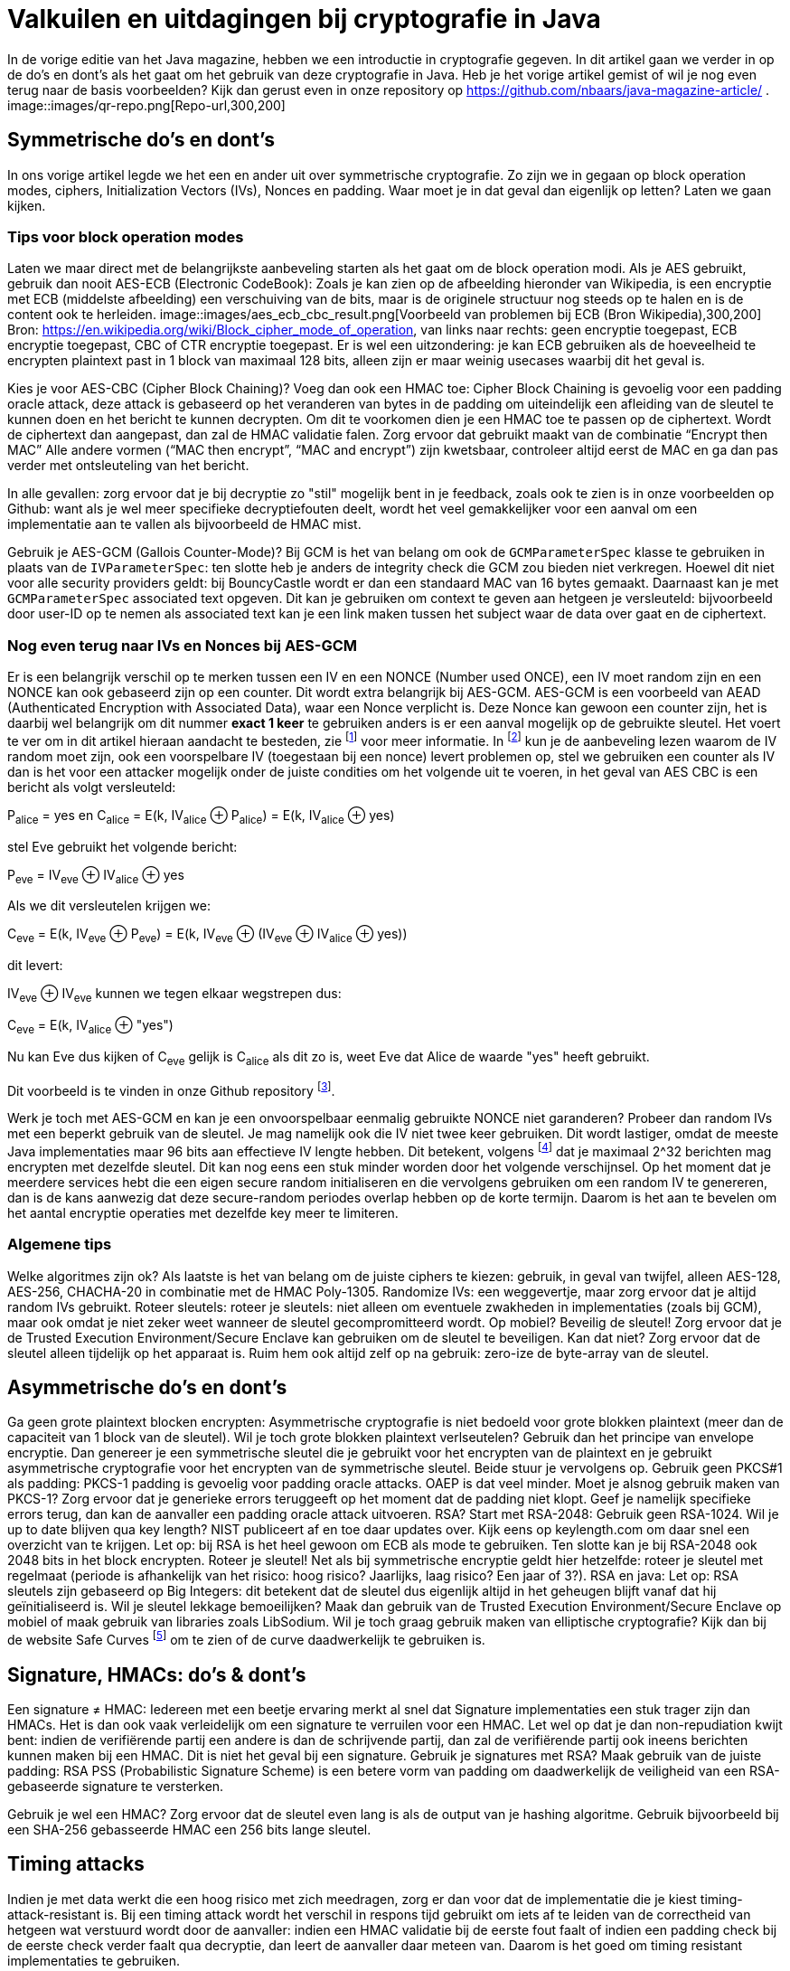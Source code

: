 # Valkuilen en uitdagingen bij cryptografie in Java

In de vorige editie van het Java magazine, hebben we een introductie in cryptografie gegeven. In dit artikel gaan we verder in op de do's en dont's als het gaat om het gebruik van deze cryptografie in Java. Heb je het vorige artikel gemist of wil je nog even terug naar de basis voorbeelden? Kijk dan gerust even in onze repository op https://github.com/nbaars/java-magazine-article/ .
image::images/qr-repo.png[Repo-url,300,200]

## Symmetrische do's en dont's

In ons vorige artikel legde we het een en ander uit over symmetrische cryptografie. Zo zijn we in gegaan op block operation modes, ciphers, Initialization Vectors (IVs), Nonces en padding. Waar moet je in dat geval dan eigenlijk op letten? Laten we gaan kijken.

### Tips voor block operation modes

Laten we maar direct met de belangrijkste aanbeveling starten als het gaat om de block operation modi. Als je AES gebruikt, gebruik dan nooit AES-ECB (Electronic CodeBook): Zoals je kan zien op de afbeelding hieronder van Wikipedia, is een encryptie met ECB (middelste afbeelding) een verschuiving van de bits, maar is de originele structuur nog steeds op te halen en is de content ook te herleiden.
image::images/aes_ecb_cbc_result.png[Voorbeeld van problemen bij ECB (Bron Wikipedia),300,200]
Bron: https://en.wikipedia.org/wiki/Block_cipher_mode_of_operation, van links naar rechts: geen encryptie toegepast, ECB encryptie toegepast, CBC of CTR encryptie toegepast.
Er is wel een uitzondering: je kan ECB gebruiken als de hoeveelheid te encrypten plaintext past in 1 block van maximaal 128 bits, alleen zijn er maar weinig usecases waarbij dit het geval is. 

Kies je voor AES-CBC (Cipher Block Chaining)? Voeg dan ook een HMAC toe: Cipher Block Chaining is gevoelig voor een padding oracle attack, deze attack is gebaseerd op het veranderen van bytes in de padding om uiteindelijk een afleiding van de sleutel te kunnen doen en het bericht te kunnen decrypten. Om dit te voorkomen dien je een HMAC toe te passen op de ciphertext. Wordt de ciphertext dan aangepast, dan zal de HMAC validatie falen. Zorg ervoor dat gebruikt maakt van de combinatie “Encrypt then MAC” Alle andere vormen (“MAC then encrypt”, “MAC and encrypt”) zijn kwetsbaar, controleer altijd eerst de MAC en ga dan pas verder met ontsleuteling van het bericht. 

In alle gevallen: zorg ervoor dat je bij decryptie zo "stil" mogelijk bent in je feedback, zoals ook te zien is in onze voorbeelden op Github: want als je wel meer specifieke decryptiefouten deelt, wordt het veel gemakkelijker voor een aanval om een implementatie aan te vallen als bijvoorbeeld de HMAC mist.

Gebruik je AES-GCM (Gallois Counter-Mode)? Bij GCM is het van belang om ook de `GCMParameterSpec` klasse te gebruiken in plaats van de `IVParameterSpec`: ten slotte heb je anders de integrity check die GCM zou bieden niet verkregen. Hoewel dit niet voor alle security providers geldt: bij BouncyCastle wordt er dan een standaard MAC van 16 bytes gemaakt. Daarnaast kan je met `GCMParameterSpec` associated text opgeven. Dit kan je gebruiken om context te geven aan hetgeen je versleuteld: bijvoorbeeld door user-ID op te nemen als associated text kan je een link maken tussen het subject waar de data over gaat en de ciphertext. 

### Nog even terug naar IVs en Nonces bij AES-GCM 

Er is een belangrijk verschil op te merken tussen een IV en een NONCE (Number used ONCE), een IV moet random zijn en een NONCE kan ook gebaseerd zijn op een counter. Dit wordt extra belangrijk bij AES-GCM. AES-GCM is een voorbeeld van AEAD (Authenticated Encryption with Associated Data), waar een Nonce verplicht is. Deze Nonce kan gewoon een counter zijn, het is daarbij wel belangrijk om dit nummer **exact 1 keer** te gebruiken anders is er een aanval mogelijk op de gebruikte sleutel. Het voert te ver om in dit artikel hieraan aandacht te besteden, zie footnote:[https://tools.ietf.org/id/draft-irtf-cfrg-gcmsiv-08.html] voor meer informatie. In footnote:[CWE-329: http://cwe.mitre.org/data/definitions/329.html] kun je de aanbeveling lezen waarom de IV random moet zijn, ook een voorspelbare IV (toegestaan bij een nonce) levert problemen op, stel we gebruiken een counter als IV dan is het voor een attacker mogelijk onder de juiste condities om het volgende uit te voeren, in het geval van AES CBC is een bericht als volgt versleuteld:

P~alice~ = yes en C~alice~ = E(k, IV~alice~ ⊕ P~alice~) = E(k, IV~alice~ ⊕ yes)

stel Eve gebruikt het volgende bericht:

P~eve~ = IV~eve~ ⊕ IV~alice~ ⊕ yes

Als we dit versleutelen krijgen we:

C~eve~ = E(k, IV~eve~ ⊕ P~eve~) = E(k, IV~eve~ ⊕ (IV~eve~ ⊕ IV~alice~ ⊕ yes))

dit levert:

IV~eve~ ⊕ IV~eve~ kunnen we tegen elkaar wegstrepen dus:

C~eve~ = E(k, IV~alice~ ⊕ "yes")

Nu kan Eve dus kijken of C~eve~ gelijk is C~alice~ als dit zo is, weet Eve dat Alice de waarde "yes" heeft gebruikt.

Dit voorbeeld is te vinden in onze Github repository footnote:[https://github.com/nbaars/java-magazine-article/].

Werk je toch met AES-GCM en kan je een onvoorspelbaar eenmalig gebruikte NONCE niet garanderen? Probeer dan random IVs met een beperkt gebruik van de sleutel. Je mag namelijk ook die IV niet twee keer gebruiken. Dit wordt lastiger, omdat de meeste Java implementaties maar 96 bits aan effectieve IV lengte hebben. Dit betekent, volgens footnote:[NIST Special Publication: https://dx.doi.org/10.6028/NIST.SP.800-38D] dat je maximaal 2^32 berichten mag encrypten met dezelfde sleutel. Dit kan nog eens een stuk minder worden door het volgende verschijnsel. Op het moment dat je meerdere services hebt die een eigen secure random initialiseren en die vervolgens gebruiken om een random IV te genereren, dan is de kans aanwezig dat deze secure-random periodes overlap hebben op de korte termijn. Daarom is het aan te bevelen om het aantal encryptie operaties met dezelfde key meer te limiteren.

### Algemene tips

Welke algoritmes zijn ok? Als laatste is het van belang om de juiste ciphers te kiezen: gebruik, in geval van twijfel, alleen AES-128, AES-256, CHACHA-20 in combinatie met de HMAC Poly-1305.
Randomize IVs: een weggevertje, maar zorg ervoor dat je altijd random IVs gebruikt.
Roteer sleutels: roteer je sleutels: niet alleen om eventuele zwakheden in implementaties (zoals bij GCM), maar ook omdat je niet zeker weet wanneer de sleutel gecompromitteerd wordt.
Op mobiel? Beveilig de sleutel! Zorg ervoor dat je de Trusted Execution Environment/Secure Enclave kan gebruiken om de sleutel te beveiligen. Kan dat niet? Zorg ervoor dat de sleutel alleen tijdelijk op het apparaat is. Ruim hem ook altijd zelf op na gebruik: zero-ize de byte-array van de sleutel.

## Asymmetrische do's en dont's

Ga geen grote plaintext blocken encrypten: Asymmetrische cryptografie is niet bedoeld voor grote blokken plaintext (meer dan de capaciteit van 1 block van de sleutel). Wil je toch grote blokken plaintext verlseutelen? Gebruik dan het principe van envelope encryptie. Dan genereer je een symmetrische sleutel die je gebruikt voor het encrypten van de plaintext en je gebruikt asymmetrische cryptografie voor het encrypten van de symmetrische sleutel. Beide stuur je vervolgens op.
Gebruik geen PKCS#1 als padding: PKCS-1 padding is gevoelig voor padding oracle attacks. OAEP is dat veel minder. Moet je alsnog gebruik maken van PKCS-1? Zorg ervoor dat je generieke errors teruggeeft op het moment dat de padding niet klopt. Geef je namelijk specifieke errors terug, dan kan de aanvaller een padding oracle attack uitvoeren.
RSA? Start met RSA-2048: Gebruik geen RSA-1024. Wil je up to date blijven qua key length? NIST publiceert af en toe daar updates over. Kijk eens op keylength.com om daar snel een overzicht van te krijgen.
Let op: bij RSA is het heel gewoon om ECB als mode te gebruiken. Ten slotte kan je bij RSA-2048 ook 2048 bits in het block encrypten.
Roteer je sleutel! Net als bij symmetrische encryptie geldt hier hetzelfde: roteer je sleutel met regelmaat (periode is afhankelijk van het risico: hoog risico? Jaarlijks, laag risico? Een jaar of 3?).
RSA en java: Let op: RSA sleutels zijn gebaseerd op Big Integers: dit betekent dat de sleutel dus eigenlijk altijd in het geheugen blijft vanaf dat hij geïnitialiseerd is. Wil je sleutel lekkage bemoeilijken? Maak dan gebruik van de Trusted Execution Environment/Secure Enclave op mobiel of maak gebruik van libraries zoals LibSodium. 
Wil je toch graag gebruik maken van elliptische cryptografie? Kijk dan bij de website Safe Curves footnote:[Safe Curves website: https://safecurves.cr.yp.to/] om te zien of de curve daadwerkelijk te gebruiken is. 

## Signature, HMACs: do's & dont's

Een signature ≠ HMAC: Iedereen met een beetje ervaring merkt al snel dat Signature implementaties een stuk trager zijn dan HMACs. Het is dan ook vaak verleidelijk om een signature te verruilen voor een HMAC. Let wel op dat je dan non-repudiation kwijt bent: indien de verifiërende partij een andere is dan de schrijvende partij, dan zal de verifiërende partij ook ineens berichten kunnen maken bij een HMAC. Dit is niet het geval bij een signature.
Gebruik je signatures met RSA? Maak gebruik van de juiste padding: RSA PSS (Probabilistic Signature Scheme) is een betere vorm van padding om daadwerkelijk de veiligheid van een RSA-gebaseerde signature te versterken.

Gebruik je wel een HMAC? Zorg ervoor dat de sleutel even lang is als de output van je hashing algoritme. Gebruik bijvoorbeeld bij een SHA-256 gebasseerde HMAC een 256 bits lange sleutel.

## Timing attacks

Indien je met data werkt die een hoog risico met zich meedragen, zorg er dan voor dat de implementatie die je kiest timing-attack-resistant is. Bij een timing attack wordt het verschil in respons tijd gebruikt om iets af te leiden van de correctheid van hetgeen wat verstuurd wordt door de aanvaller: indien een HMAC validatie bij de eerste fout faalt of indien een padding check bij de eerste check verder faalt qua decryptie, dan leert de aanvaller daar meteen van. Daarom is het goed om timing resistant implementaties te gebruiken.

## Je security provider

Als laatste: Java maakt gebruik van meerdere security providers voor de daadwerkelijke implementatie van de cryptografische operatie. Zorg ervoor dat de juiste gebruikt wordt. Op Android betekent dat: patch je security provider en definieer niet welke je wil gebruiken, tenzij strict noodzakelijk. Op de back-end betekent dat: maak gebruik van van BouncyCastle (de laatste versie) of van Libsodium en vergeet deze niet in een static block als provider toe te voegen op de jusite positie en te initialiseren. Let wel op: als je meerdere security providers op je classpath hebt welke dezelfde cipher/signature/HMAC supporten, moet je wel de provider opgeven, anders kan het wel eens door een andere provider uitgevoerd worden. Zie ook de voorbeelden onze Github repository footnote:[https://github.com/nbaars/java-magazine-article/]. 

